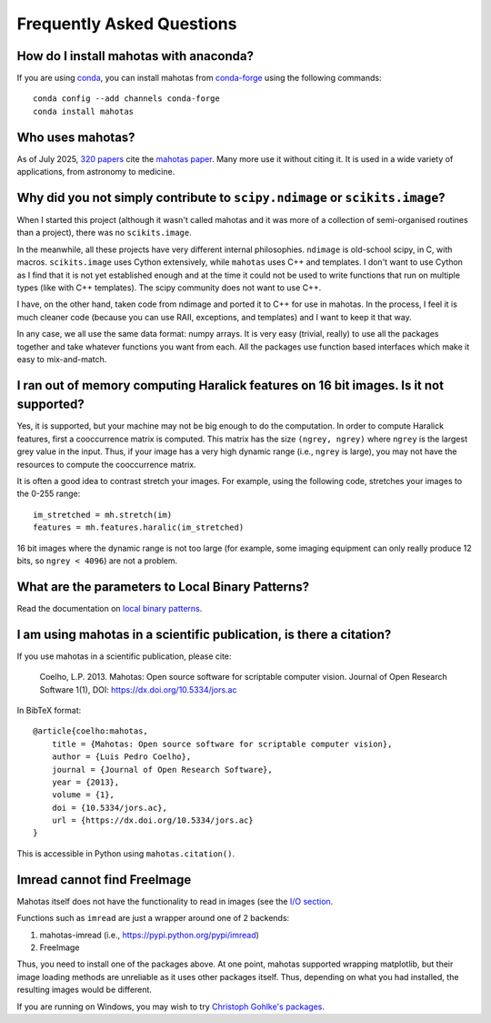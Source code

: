==========================
Frequently Asked Questions
==========================

How do I install mahotas with anaconda?
~~~~~~~~~~~~~~~~~~~~~~~~~~~~~~~~~~~~~~~

If you are using `conda <https://anaconda.org/>`__, you can
install mahotas from `conda-forge
<https://conda-forge.github.io/>`__ using the following
commands::

    conda config --add channels conda-forge
    conda install mahotas

Who uses mahotas?
~~~~~~~~~~~~~~~~~

As of July 2025, `320 papers
<https://scholar.google.com/scholar?as_sdt=1,5&hl=en&sciodt=0,5&cites=18199654681754783804&scipsc=>`__
cite the `mahotas paper
<https://dx.doi.org/10.5334/jors.ac>`__. Many more use it without citing it. It
is used in a wide variety of applications, from astronomy to medicine.

Why did you not simply contribute to ``scipy.ndimage`` or ``scikits.image``?
~~~~~~~~~~~~~~~~~~~~~~~~~~~~~~~~~~~~~~~~~~~~~~~~~~~~~~~~~~~~~~~~~~~~~~~~~~~~

When I started this project (although it wasn't called mahotas and it was more
of a collection of semi-organised routines than a project), there was no
``scikits.image``.

In the meanwhile, all these projects have very different internal philosophies.
``ndimage`` is old-school scipy, in C, with macros. ``scikits.image`` uses
Cython extensively, while ``mahotas`` uses C++ and templates. I don't want to
use Cython as I find that it is not yet established enough and at the time it
could not be used to write functions that run on multiple types (like with C++
templates). The scipy community does not want to use C++.

I have, on the other hand, taken code from ndimage and ported it to C++ for use
in mahotas. In the process, I feel it is much cleaner code (because you can use
RAII, exceptions, and templates) and I want to keep it that way.

In any case, we all use the same data format: numpy arrays. It is very easy
(trivial, really) to use all the packages together and take whatever functions
you want from each. All the packages use function based interfaces which make
it easy to mix-and-match.

I ran out of memory computing Haralick features on 16 bit images. Is it not supported?
~~~~~~~~~~~~~~~~~~~~~~~~~~~~~~~~~~~~~~~~~~~~~~~~~~~~~~~~~~~~~~~~~~~~~~~~~~~~~~~~~~~~~~

Yes, it is supported, but your machine may not be big enough to do the
computation. In order to compute Haralick features, first a cooccurrence matrix
is computed. This matrix has the size ``(ngrey, ngrey)`` where ``ngrey`` is the
largest grey value in the input. Thus, if your image has a very high dynamic
range (i.e., ``ngrey`` is large), you may not have the resources to compute the
cooccurrence matrix.

It is often a good idea to contrast stretch your images. For example, using the
following code, stretches your images to the 0-255 range::

    im_stretched = mh.stretch(im)
    features = mh.features.haralic(im_stretched)

16 bit images where the dynamic range is not too large (for example, some
imaging equipment can only really produce 12 bits, so ``ngrey < 4096``) are not
a problem.

What are the parameters to Local Binary Patterns?
~~~~~~~~~~~~~~~~~~~~~~~~~~~~~~~~~~~~~~~~~~~~~~~~~

Read the documentation on `local binary patterns <lbp.html>`__.

I am using mahotas in a scientific publication, is there a citation?
~~~~~~~~~~~~~~~~~~~~~~~~~~~~~~~~~~~~~~~~~~~~~~~~~~~~~~~~~~~~~~~~~~~~

If you use mahotas in a scientific publication, please cite:

    Coelho, L.P. 2013. Mahotas: Open source software for scriptable computer
    vision. Journal of Open Research Software 1(1), DOI:
    https://dx.doi.org/10.5334/jors.ac

In BibTeX format::

    @article{coelho:mahotas,
        title = {Mahotas: Open source software for scriptable computer vision},
        author = {Luis Pedro Coelho},
        journal = {Journal of Open Research Software},
        year = {2013},
        volume = {1},
        doi = {10.5334/jors.ac},
        url = {https://dx.doi.org/10.5334/jors.ac}
    }

This is accessible in Python using ``mahotas.citation()``.

Imread cannot find FreeImage
~~~~~~~~~~~~~~~~~~~~~~~~~~~~

Mahotas itself does not have the functionality to read in images (see the `I/O
section <io.html>`__.

Functions such as ``imread`` are just a wrapper around one of 2 backends:

1. mahotas-imread (i.e., https://pypi.python.org/pypi/imread)
2. FreeImage

Thus, you need to install one of the packages above. At one point, mahotas
supported wrapping matplotlib, but their image loading methods are unreliable
as it uses other packages itself.  Thus, depending on what you had installed,
the resulting images would be different.

If you are running on Windows, you may wish to try `Christoph Gohlke's packages
<https://www.lfd.uci.edu/~gohlke/pythonlibs/#mahotas>`__.

